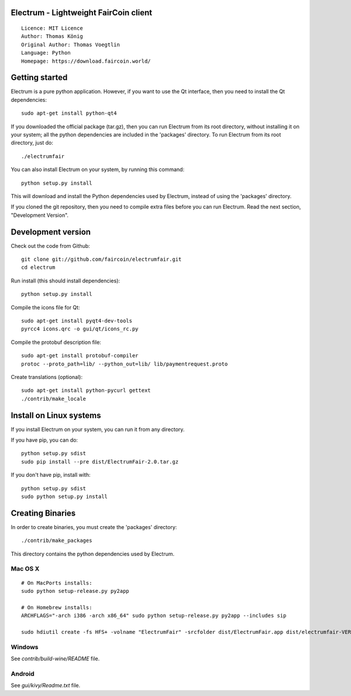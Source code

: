 Electrum - Lightweight FairCoin client
======================================

::

  Licence: MIT Licence
  Author: Thomas König
  Original Author: Thomas Voegtlin
  Language: Python
  Homepage: https://download.faircoin.world/


.. image:: https://travis-ci.org/spesmilo/electrum.svg?branch=master
    :target: https://travis-ci.org/spesmilo/electrum
    :alt: Build Status





Getting started
===============

Electrum is a pure python application. However, if you want to use the
Qt interface, then you need to install the Qt dependencies::

    sudo apt-get install python-qt4

If you downloaded the official package (tar.gz), then you can run
Electrum from its root directory, without installing it on your
system; all the python dependencies are included in the 'packages'
directory. To run Electrum from its root directory, just do::

    ./electrumfair

You can also install Electrum on your system, by running this command::

    python setup.py install

This will download and install the Python dependencies used by
Electrum, instead of using the 'packages' directory.

If you cloned the git repository, then you need to compile extra files
before you can run Electrum. Read the next section, "Development
Version".



Development version
===================

Check out the code from Github::

    git clone git://github.com/faircoin/electrumfair.git
    cd electrum

Run install (this should install dependencies)::

    python setup.py install

Compile the icons file for Qt::

    sudo apt-get install pyqt4-dev-tools
    pyrcc4 icons.qrc -o gui/qt/icons_rc.py

Compile the protobuf description file::

    sudo apt-get install protobuf-compiler
    protoc --proto_path=lib/ --python_out=lib/ lib/paymentrequest.proto

Create translations (optional)::

    sudo apt-get install python-pycurl gettext
    ./contrib/make_locale



Install on Linux systems
========================

If you install Electrum on your system, you can run it from any
directory.

If you have pip, you can do::

    python setup.py sdist
    sudo pip install --pre dist/ElectrumFair-2.0.tar.gz


If you don't have pip, install with::

    python setup.py sdist
    sudo python setup.py install



Creating Binaries
=================


In order to create binaries, you must create the 'packages' directory::

    ./contrib/make_packages

This directory contains the python dependencies used by Electrum.

Mac OS X
--------

::

    # On MacPorts installs: 
    sudo python setup-release.py py2app
    
    # On Homebrew installs: 
    ARCHFLAGS="-arch i386 -arch x86_64" sudo python setup-release.py py2app --includes sip
    
    sudo hdiutil create -fs HFS+ -volname "ElectrumFair" -srcfolder dist/ElectrumFair.app dist/electrumfair-VERSION-macosx.dmg

Windows
-------

See `contrib/build-wine/README` file.


Android
-------

See `gui/kivy/Readme.txt` file.
